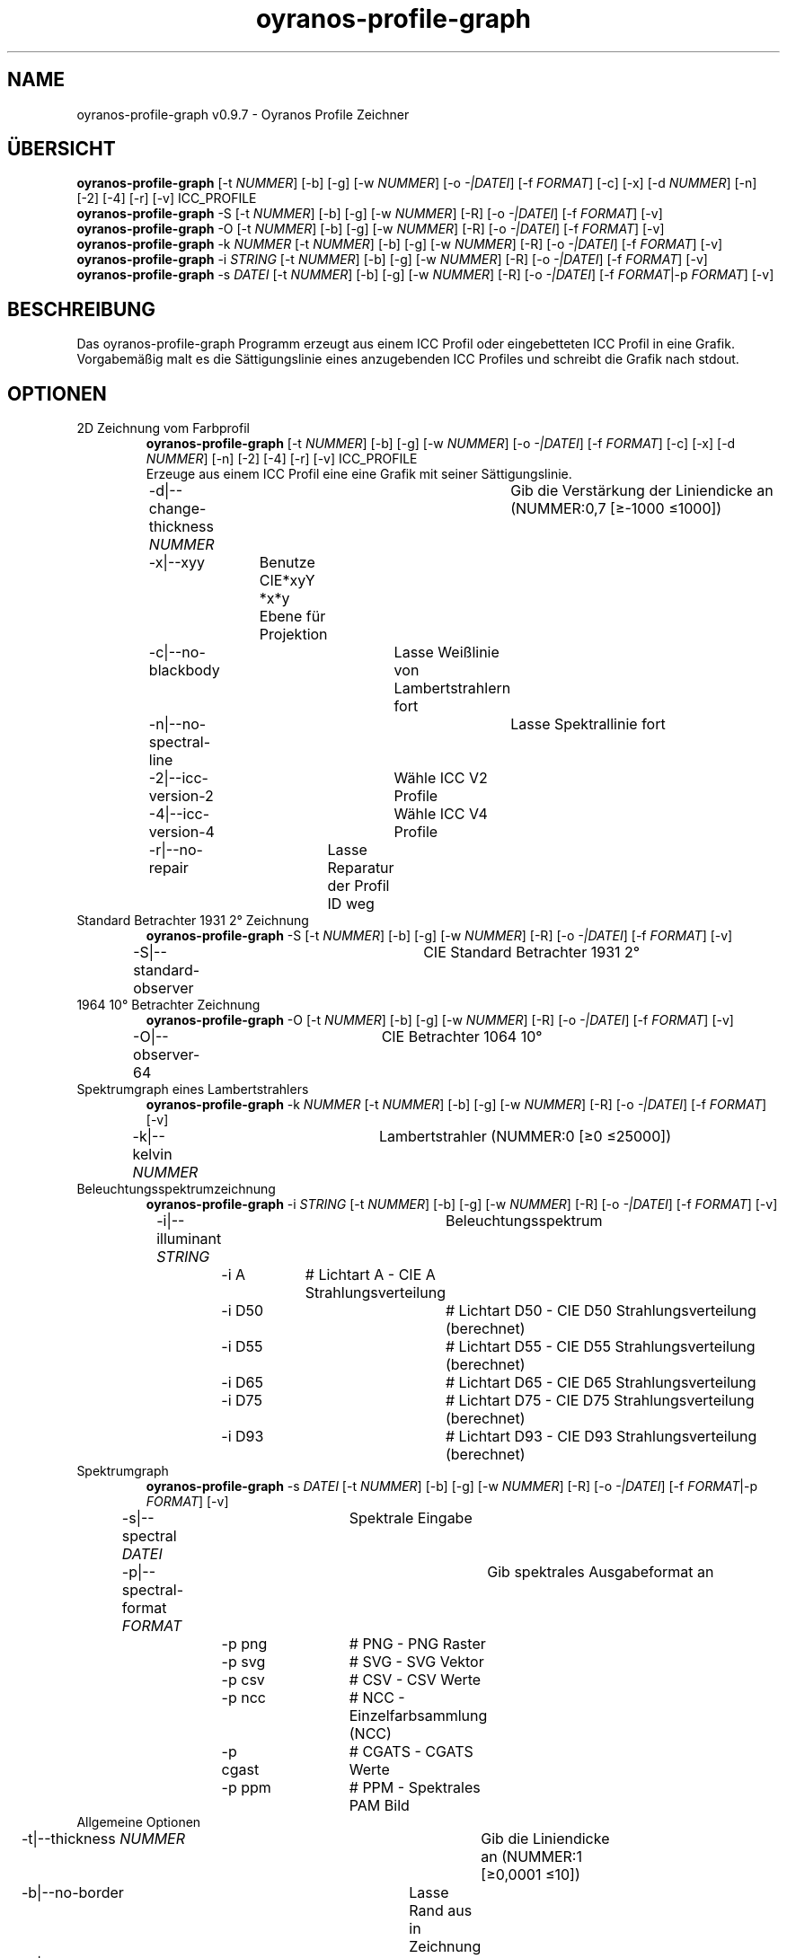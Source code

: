 .TH "oyranos-profile-graph" 1 "March 24, 2019" "User Commands"
.SH NAME
oyranos-profile-graph v0.9.7 \- Oyranos Profile Zeichner
.SH ÜBERSICHT
\fBoyranos-profile-graph\fR [\-t \fINUMMER\fR] [\-b] [\-g] [\-w \fINUMMER\fR] [\-o \fI-|DATEI\fR] [\-f \fIFORMAT\fR] [\-c] [\-x] [\-d \fINUMMER\fR] [\-n] [\-2] [\-4] [\-r] [\-v] ICC_PROFILE
.br
\fBoyranos-profile-graph\fR \-S [\-t \fINUMMER\fR] [\-b] [\-g] [\-w \fINUMMER\fR] [\-R] [\-o \fI-|DATEI\fR] [\-f \fIFORMAT\fR] [\-v]
.br
\fBoyranos-profile-graph\fR \-O [\-t \fINUMMER\fR] [\-b] [\-g] [\-w \fINUMMER\fR] [\-R] [\-o \fI-|DATEI\fR] [\-f \fIFORMAT\fR] [\-v]
.br
\fBoyranos-profile-graph\fR \-k \fINUMMER\fR [\-t \fINUMMER\fR] [\-b] [\-g] [\-w \fINUMMER\fR] [\-R] [\-o \fI-|DATEI\fR] [\-f \fIFORMAT\fR] [\-v]
.br
\fBoyranos-profile-graph\fR \-i \fISTRING\fR [\-t \fINUMMER\fR] [\-b] [\-g] [\-w \fINUMMER\fR] [\-R] [\-o \fI-|DATEI\fR] [\-f \fIFORMAT\fR] [\-v]
.br
\fBoyranos-profile-graph\fR \-s \fIDATEI\fR [\-t \fINUMMER\fR] [\-b] [\-g] [\-w \fINUMMER\fR] [\-R] [\-o \fI-|DATEI\fR] [\-f \fIFORMAT\fR|\-p \fIFORMAT\fR] [\-v]
.br
.SH BESCHREIBUNG
Das oyranos-profile-graph Programm erzeugt aus einem ICC Profil oder eingebetteten ICC Profil in eine Grafik. Vorgabemäßig malt es die Sättigungslinie eines anzugebenden ICC Profiles und schreibt die Grafik nach stdout.
.SH OPTIONEN
.TP
2D Zeichnung vom Farbprofil
\fBoyranos-profile-graph\fR [\-t \fINUMMER\fR] [\-b] [\-g] [\-w \fINUMMER\fR] [\-o \fI-|DATEI\fR] [\-f \fIFORMAT\fR] [\-c] [\-x] [\-d \fINUMMER\fR] [\-n] [\-2] [\-4] [\-r] [\-v] ICC_PROFILE
.br
Erzeuge aus einem ICC Profil eine eine Grafik mit seiner Sättigungslinie.
.br
.sp
.br
\-d|\-\-change-thickness \fINUMMER\fR	Gib die Verstärkung der Liniendicke an (NUMMER:0,7 [≥-1000 ≤1000])
.br
\-x|\-\-xyy	Benutze CIE*xyY *x*y Ebene für Projektion
.br
\-c|\-\-no-blackbody	Lasse Weißlinie von Lambertstrahlern fort
.br
\-n|\-\-no-spectral-line	Lasse Spektrallinie fort
.br
\-2|\-\-icc-version-2	Wähle ICC V2 Profile
.br
\-4|\-\-icc-version-4	Wähle ICC V4 Profile
.br
\-r|\-\-no-repair	Lasse Reparatur der Profil ID weg
.br
.TP
Standard Betrachter 1931 2° Zeichnung
\fBoyranos-profile-graph\fR \-S [\-t \fINUMMER\fR] [\-b] [\-g] [\-w \fINUMMER\fR] [\-R] [\-o \fI-|DATEI\fR] [\-f \fIFORMAT\fR] [\-v]
.br
\-S|\-\-standard-observer	CIE Standard Betrachter 1931 2°
.br
.TP
1964 10° Betrachter Zeichnung
\fBoyranos-profile-graph\fR \-O [\-t \fINUMMER\fR] [\-b] [\-g] [\-w \fINUMMER\fR] [\-R] [\-o \fI-|DATEI\fR] [\-f \fIFORMAT\fR] [\-v]
.br
\-O|\-\-observer-64	CIE Betrachter 1064 10°
.br
.TP
Spektrumgraph eines Lambertstrahlers
\fBoyranos-profile-graph\fR \-k \fINUMMER\fR [\-t \fINUMMER\fR] [\-b] [\-g] [\-w \fINUMMER\fR] [\-R] [\-o \fI-|DATEI\fR] [\-f \fIFORMAT\fR] [\-v]
.br
\-k|\-\-kelvin \fINUMMER\fR	Lambertstrahler (NUMMER:0 [≥0 ≤25000])
.br
.TP
Beleuchtungsspektrumzeichnung
\fBoyranos-profile-graph\fR \-i \fISTRING\fR [\-t \fINUMMER\fR] [\-b] [\-g] [\-w \fINUMMER\fR] [\-R] [\-o \fI-|DATEI\fR] [\-f \fIFORMAT\fR] [\-v]
.br
\-i|\-\-illuminant \fISTRING\fR	Beleuchtungsspektrum
.br
	\-i A		# Lichtart A  -  CIE A Strahlungsverteilung
.br
	\-i D50		# Lichtart D50  -  CIE D50 Strahlungsverteilung (berechnet)
.br
	\-i D55		# Lichtart D55  -  CIE D55 Strahlungsverteilung (berechnet)
.br
	\-i D65		# Lichtart D65  -  CIE D65 Strahlungsverteilung
.br
	\-i D75		# Lichtart D75  -  CIE D75 Strahlungsverteilung (berechnet)
.br
	\-i D93		# Lichtart D93  -  CIE D93 Strahlungsverteilung (berechnet)
.br
.TP
Spektrumgraph
\fBoyranos-profile-graph\fR \-s \fIDATEI\fR [\-t \fINUMMER\fR] [\-b] [\-g] [\-w \fINUMMER\fR] [\-R] [\-o \fI-|DATEI\fR] [\-f \fIFORMAT\fR|\-p \fIFORMAT\fR] [\-v]
.br
\-s|\-\-spectral \fIDATEI\fR	Spektrale Eingabe
.br
\-p|\-\-spectral-format \fIFORMAT\fR	Gib spektrales Ausgabeformat an
.br
	\-p png		# PNG  -  PNG Raster
.br
	\-p svg		# SVG  -  SVG Vektor
.br
	\-p csv		# CSV  -  CSV Werte
.br
	\-p ncc		# NCC  -  Einzelfarbsammlung (NCC)
.br
	\-p cgast		# CGATS  -  CGATS Werte
.br
	\-p ppm		# PPM  -  Spektrales PAM Bild
.br
.TP
Allgemeine Optionen
.br
\-t|\-\-thickness \fINUMMER\fR	Gib die Liniendicke an (NUMMER:1 [≥0,0001 ≤10])
.br
\-b|\-\-no-border	Lasse Rand aus in Zeichnung
.br
\-g|\-\-no-color	Zeichne grau
.br
\-w|\-\-width \fINUMMER\fR	Gib Ausgabebildbreite in Pixel an (NUMMER:128 [≥64 ≤4096])
.br
\-R|\-\-raster	Zeichne Gitter
.br
\-o|\-\-output \fI-|DATEI\fR	Gib Ausgabedateiname an, voreingestellt ist stdout
.br
\-f|\-\-format \fIFORMAT\fR	Gib Ausgabeformat PNG oder SVG an, voreingestellt ist PNG
.br
	\-f png		# PNG  -  PNG Raster
.br
	\-f svg		# SVG  -  SVG Vektor
.br
\-X|\-\-export \fIjson|json+command|man|markdown\fR	Exportiere formatierten Text: Hole Benutzerschnittstelle als Text
.br
	\-X json		# Json  -  Hole Oyjl Json Benutzerschnittstelle
.br
	\-X json+command		# Json + Kommando  -  Hole Oyjl Json Benutzerschnittstelle mit Kommando
.br
	\-X man		# Handbuch  -  Hole Unix Handbuchseite
.br
	\-X markdown		# Markdown  -  Hole formatierten Text
.br
\-v|\-\-verbose	plaudernd
.br
\-h|\-\-help	Hilfe
.br
.SH UMGEBUNGSVARIABLEN
.TP
OY_DEBUG
.br
Setze das Oyranos Fehlersuchniveau. Die -v Option kann alternativ benutzt werden. Der gültige Bereich ist 1-20.
.TP
XDG_DATA_HOME XDG_DATA_DIRS
.br
route Oyranos to top directories containing resources. The derived paths for ICC profiles have a "color/icc" appended. http://www.oyranos.com/wiki/index.php?title=OpenIccDirectoryProposal  
.SH BEISPIELE
.TP
Zeichne ICC Profil
.br
oyranos-profile-graph ICC_PROFILE 
.TP
Zeige Sättigungslinien von zwei Profilen in CIE*ab 256 Bildpunkte breit, ohne Spectrallinie und mit dickeren Linien:
.br
oyranos-profile-graph -w 256 -s -t 3 sRGB.icc ProPhoto-RGB.icc 
.TP
Zeige die Standard Betrachter Spektralfunktion als Kurven:
.br
oyranos-profile-graph --standard-observer -o CIE-StdObserver.png 
.SH AUTOR
Kai-Uwe Behrmann http://www.oyranos.org
.SH KOPIERRECHT
Copyright 2018 Kai-Uwe Behrmann
.br
Lizenz: newBSD
.SH FEHLER
https://www.github.com/oyranos-cms/oyranos/issues 

